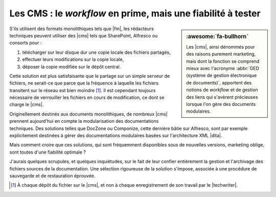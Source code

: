 .. Copyright 2011-2018 Olivier Carrère
.. Cette œuvre est mise à disposition selon les termes de la licence Creative
.. Commons Attribution - Pas d'utilisation commerciale - Partage dans les mêmes
.. conditions 4.0 international.

.. code review: no code

.. _les-cms-le-workflow-en-prime-mais-une-fiabilite-a-tester:

Les CMS : le *workflow* en prime, mais une fiabilité à tester
=============================================================

.. sidebar:: :awesome:`fa-bullhorn`

   Les |cms|, ainsi dénommés pour des raisons purement marketing, mais dont la
   fonction se comprend mieux avec l'acronyme :abbr:`GED (système de gestion
   électronique de documents)`, apportent des notions de *workflow* et de
   gestion des liens qui s'avèrent précieuses lorsque l'on gère des documents
   modulaires.

S'ils utilisent des formats monolithiques tels que |fm|, les rédacteurs
techniques peuvent utiliser des |cms| tels que SharePoint, Alfresco ou
consorts pour :

#. télécharger sur leur disque dur une copie locale des fichiers partagés,

#. effectuer leurs modifications sur la copie locale,

#. déposer la copie modifiée sur le dépôt central.

Cette solution est plus satisfaisante que le partage sur un simple serveur de
fichiers, ne serait-ce que parce que la fréquence à laquelle les fichiers
transitent sur le réseau est bien moindre [#]_. Il est cependant toujours
nécessaire de verrouiller les fichiers en cours de modification, ce dont se
charge le |cms|.

Originellement destinés aux documents monolithiques, de nombreux |cms| prennent
aujourd'hui en compte la modularisation des documentations techniques. Des
solutions telles que DocZone ou Componize, cette dernière bâtie sur Alfresco,
sont par exemple explicitement destinées à gérer des documentations modulaires
basées sur l'architecture XML |dita|.

Mais comment croire que ces solutions, qui sont fréquemment disponibles sous de
nouvelles versions, marketing oblige, sont toutes d'une fiabilité optimale ?

J'aurais quelques scrupules, et quelques inquiétudes, sur le fait de leur
confier entièrement la gestion et l'archivage des fichiers sources de la
documentation. Une sélection rigoureuse de la solution s'impose, associée à une
procédure de sauvegarde et de restauration éprouvée.

.. only:: html

   .. rubric:: Notes

.. [#] À chaque dépôt du fichier sur le |cms|, et non à chaque enregistrement de
       son travail par le |techwriter|.

.. text review: yes
